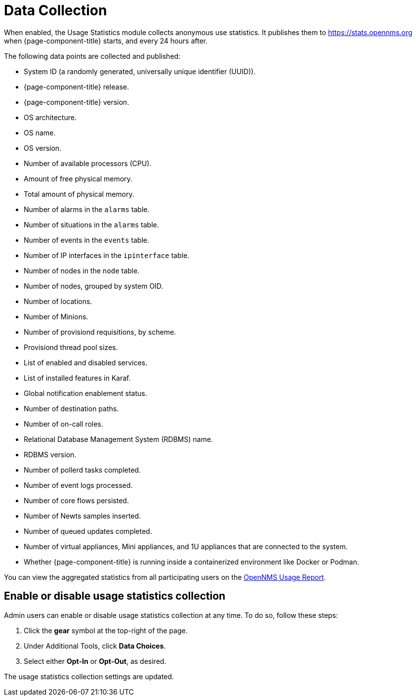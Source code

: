 
= Data Collection

When enabled, the Usage Statistics module collects anonymous use statistics.
It publishes them to https://stats.opennms.org when {page-component-title} starts, and every 24 hours after.

The following data points are collected and published:

* System ID (a randomly generated, universally unique identifier (UUID)).
* {page-component-title} release.
* {page-component-title} version.
* OS architecture.
* OS name.
* OS version.
* Number of available processors (CPU).
* Amount of free physical memory.
* Total amount of physical memory.
* Number of alarms in the `alarms` table.
* Number of situations in the `alarms` table.
* Number of events in the `events` table.
* Number of IP interfaces in the `ipinterface` table.
* Number of nodes in the `node` table.
* Number of nodes, grouped by system OID.
* Number of locations.
* Number of Minions.
* Number of provisiond requisitions, by scheme.
* Provisiond thread pool sizes.
* List of enabled and disabled services.
* List of installed features in Karaf.
* Global notification enablement status.
* Number of destination paths.
* Number of on-call roles.
* Relational Database Management System (RDBMS) name.
* RDBMS version.
* Number of pollerd tasks completed.
* Number of event logs processed.
* Number of core flows persisted.
* Number of Newts samples inserted.
* Number of queued updates completed.
* Number of virtual appliances, Mini appliances, and 1U appliances that are connected to the system.
* Whether {page-component-title} is running inside a containerized environment like Docker or Podman.

You can view the aggregated statistics from all participating users on the https://stats.opennms.com/[OpenNMS Usage Report].

[[disable-data-collection]]
== Enable or disable usage statistics collection

Admin users can enable or disable usage statistics collection at any time.
To do so, follow these steps:

. Click the *gear* symbol at the top-right of the page.
. Under Additional Tools, click *Data Choices*.
. Select either *Opt-In* or *Opt-Out*, as desired.

The usage statistics collection settings are updated.
